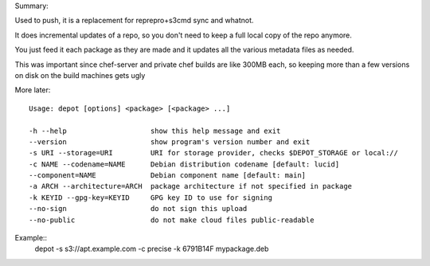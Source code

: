 Summary::

Used to push, it is a replacement for reprepro+s3cmd sync and whatnot.

It does incremental updates of a repo, so you don't need to keep a full local copy of the repo anymore.

You just feed it each package as they are made and it updates all the various metadata files as needed.

This was important since chef-server and private chef builds are like 300MB each, so keeping more than a few versions on disk on the build machines gets ugly


More later::

  Usage: depot [options] <package> [<package> ...]
  
  -h --help                    show this help message and exit
  --version                    show program's version number and exit
  -s URI --storage=URI         URI for storage provider, checks $DEPOT_STORAGE or local://
  -c NAME --codename=NAME      Debian distribution codename [default: lucid]
  --component=NAME             Debian component name [default: main]
  -a ARCH --architecture=ARCH  package architecture if not specified in package
  -k KEYID --gpg-key=KEYID     GPG key ID to use for signing
  --no-sign                    do not sign this upload
  --no-public                  do not make cloud files public-readable
  
Example::
  depot -s s3://apt.example.com -c precise -k 6791B14F mypackage.deb
